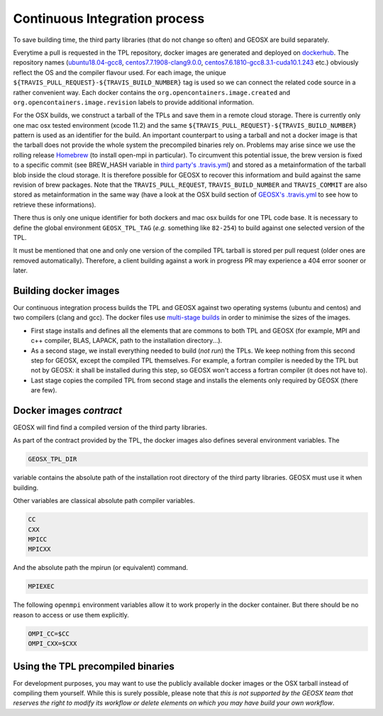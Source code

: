 Continuous Integration process
==============================

To save building time, the third party libraries (that do not change so often) and GEOSX are build separately.

Everytime a pull is requested in the TPL repository, docker images are generated and deployed on `dockerhub <https://hub.docker.com/r/geosx>`_.
The repository names (`ubuntu18.04-gcc8 <https://hub.docker.com/r/geosx/ubuntu18.04-gcc8>`_,
`centos7.7.1908-clang9.0.0 <https://hub.docker.com/r/geosx/centos7.5.1804-clang6.0.1>`_, `centos7.6.1810-gcc8.3.1-cuda10.1.243 <https://hub.docker.com/r/geosx/centos7.6.1810-gcc8.3.1-cuda10.1.243>`_ etc.)
obviously reflect the OS and the compiler flavour used.
For each image, the unique ``${TRAVIS_PULL_REQUEST}-${TRAVIS_BUILD_NUMBER}`` tag is used so we can connect the related code source in a rather convenient way.
Each docker contains the ``org.opencontainers.image.created`` and ``org.opencontainers.image.revision`` labels to provide additional information.

For the OSX builds, we construct a tarball of the TPLs and save them in a remote cloud storage.
There is currently only one mac osx tested environment (xcode 11.2) and the same ``${TRAVIS_PULL_REQUEST}-${TRAVIS_BUILD_NUMBER}`` pattern is used as an identifier for the build.
An important counterpart to using a tarball and not a docker image is that the tarball does not provide the whole system the precompiled binaries rely on.
Problems may arise since we use the rolling release `Homebrew <https://brew.sh/>`_ (to install open-mpi in particular).
To circumvent this potential issue, the brew version is fixed to a specific commit (see BREW_HASH variable in `third party's .travis.yml <https://github.com/GEOSX/thirdPartyLibs/blob/master/.travis.yml>`_)
and stored as a metainformation of the tarball blob inside the cloud storage.
It is therefore possible for GEOSX to recover this informatiom and build against the same revision of brew packages.
Note that the ``TRAVIS_PULL_REQUEST``, ``TRAVIS_BUILD_NUMBER`` and ``TRAVIS_COMMIT`` are also stored as metainformation in the same way
(have a look at the OSX build section of `GEOSX's .travis.yml <https://github.com/GEOSX/GEOSX/blob/develop/.travis.yml>`_ to see how to retrieve these informations).

There thus is only one unique identifier for both dockers and mac osx builds for one TPL code base.
It is necessary to define the global environment ``GEOSX_TPL_TAG`` (`e.g.` something like ``82-254``) to build against one selected version of the TPL.

It must be mentioned that one and only one version of the compiled TPL tarball is stored per pull request (older ones are removed automatically).
Therefore, a client building against a work in progress PR may experience a 404 error sooner or later.

Building docker images
----------------------

Our continuous integration process builds the TPL and GEOSX against two operating systems (ubuntu and centos) and two compilers (clang and gcc).
The docker files use `multi-stage builds <https://docs.docker.com/develop/develop-images/multistage-build/>`_ in order to minimise the sizes of the images.

* First stage installs and defines all the elements that are commons to both TPL and GEOSX (for example, MPI and c++ compiler, BLAS, LAPACK, path to the installation directory...).
* As a second stage, we install everything needed to build (`not run`) the TPLs.
  We keep nothing from this second step for GEOSX, except the compiled TPL themselves.
  For example, a fortran compiler is needed by the TPL but not by GEOSX: it shall be installed during this step, so GEOSX won't access a fortran compiler (it does not have to).
* Last stage copies the compiled TPL from second stage and installs the elements only required by GEOSX (there are few).

Docker images `contract`
------------------------

GEOSX will find find a compiled version of the third party libraries.

As part of the contract provided by the TPL, the docker images also defines several environment variables.
The 

.. code-block:: sh

    GEOSX_TPL_DIR

variable contains the absolute path of the installation root directory of the third party libraries.
GEOSX must use it when building.

Other variables are classical absolute path compiler variables.

.. code-block:: sh

    CC
    CXX
    MPICC
    MPICXX

And the absolute path the mpirun (or equivalent) command.

.. code-block:: sh

    MPIEXEC

The following ``openmpi`` environment variables allow it to work properly in the docker container.
But there should be no reason to access or use them explicitly.

.. code-block:: sh

    OMPI_CC=$CC
    OMPI_CXX=$CXX

Using the TPL precompiled binaries
----------------------------------

For development purposes, you may want to use the publicly available docker images or the OSX tarball instead of compiling them yourself.
While this is surely possible, please note that *this is not supported by the GEOSX team that reserves the right to modify its workflow or delete elements on which you may have build your own workflow*.
